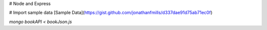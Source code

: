 # Node and Express

# Import sample data
[Sample Data](https://gist.github.com/jonathanfmills/d337dae91d75ab71ec0f)

`mongo bookAPI < bookJson.js`